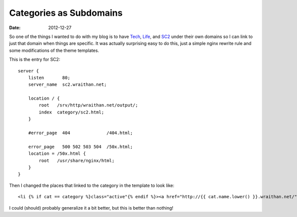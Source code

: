 Categories as Subdomains
########################
:date: 2012-12-27

So one of the things I wanted to do with my blog is to have Tech_, Life_, and
SC2_ under their own domains so I can link to just that domain when things are
specific. It was actually surprising easy to do this, just a simple nginx
rewrite rule and some modifications of the theme templates.

This is the entry for SC2::

    server {
        listen       80;
        server_name  sc2.wraithan.net;

        location / {
            root   /srv/http/wraithan.net/output/;
            index  category/sc2.html;
        }

        #error_page  404              /404.html;                                               

        error_page   500 502 503 504  /50x.html;
        location = /50x.html {
            root   /usr/share/nginx/html;
        }
    }

Then I changed the places that linked to the category in the template to look
like::

    <li {% if cat == category %}class="active"{% endif %}><a href="http://{{ cat.name.lower() }}.wraithan.net/">{{ cat }}</a></li>
  
I could (should) probably generalize it a bit better, but this is better than
nothing!

.. _Life: http://life.wraithan.net/
.. _SC2: http://sc2.wraithan.net/
.. _Tech: http://tech.wraithan.net/
